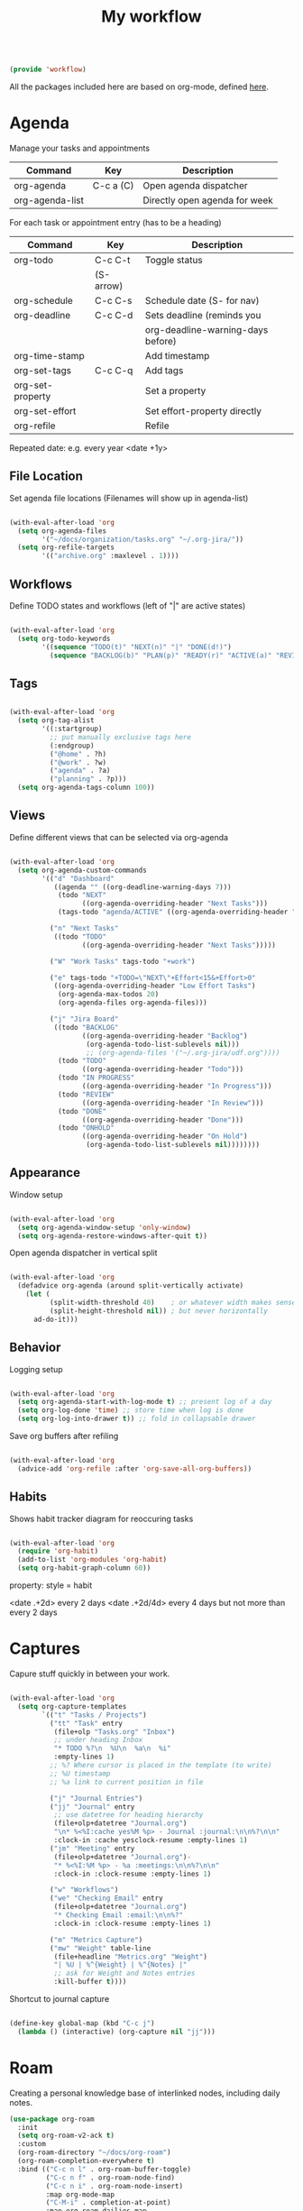 #+TITLE: My workflow
#+PROPERTY: header-args:emacs-lisp :tangle ~/.emacs.d/lisp/workflow.el
#+PROPERTY: header-args :mkdirp yes

#+begin_src emacs-lisp
  
  (provide 'workflow)
  
#+end_src

All the packages included here are based on org-mode, defined [[file:documents.org::#org-mode][here]].

* Agenda

Manage your tasks and appointments


| Command         | Key       | Description                   |
|-----------------+-----------+-------------------------------|
| org-agenda      | C-c a (C) | Open agenda dispatcher        |
| org-agenda-list |           | Directly open agenda for week 

For each task or appointment entry (has to be a heading)

| Command          | Key       | Description                       |
|------------------+-----------+-----------------------------------|
| org-todo         | C-c C-t   | Toggle status                     |
|                  | (S-arrow) |                                   |
| org-schedule     | C-c C-s   | Schedule date (S- for nav)        |
| org-deadline     | C-c C-d   | Sets deadline (reminds you        |
|                  |           | org-deadline-warning-days before) |
| org-time-stamp   |           | Add timestamp                     |
| org-set-tags     | C-c C-q   | Add tags                          |
| org-set-property |           | Set a property                    |
| org-set-effort   |           | Set effort-property directly      |
| org-refile       |           | Refile                            |

Repeated date: e.g. every year <date +1y>

** File Location

Set agenda file locations (Filenames will show up in agenda-list)

#+begin_src emacs-lisp
    
    (with-eval-after-load 'org  
      (setq org-agenda-files
            '("~/docs/organization/tasks.org" "~/.org-jira/"))
      (setq org-refile-targets
            '(("archive.org" :maxlevel . 1))))
    
#+end_src

** Workflows

Define TODO states and  workflows (left of "|" are active states)

#+begin_src emacs-lisp
  
  (with-eval-after-load 'org
    (setq org-todo-keywords
          '((sequence "TODO(t)" "NEXT(n)" "|" "DONE(d!)")
            (sequence "BACKLOG(b)" "PLAN(p)" "READY(r)" "ACTIVE(a)" "REVIEW(v)" "WAIT(w@/!)" "HOLD(h)" "|" "COMPLETED(c)" "CANCELLED(k@)"))))
  
#+end_src

** Tags

#+begin_src emacs-lisp
  
  (with-eval-after-load 'org
    (setq org-tag-alist
          '((:startgroup)
            ;; put manually exclusive tags here
            (:endgroup)
            ("@home" . ?h)
            ("@work" . ?w)
            ("agenda" . ?a)
            ("planning" . ?p)))
    (setq org-agenda-tags-column 100))
  
#+end_src

** Views

Define different views that can be selected via org-agenda

#+begin_src emacs-lisp
  
  (with-eval-after-load 'org
    (setq org-agenda-custom-commands
          '(("d" "Dashboard"
             ((agenda "" ((org-deadline-warning-days 7)))
              (todo "NEXT"
                    ((org-agenda-overriding-header "Next Tasks")))
              (tags-todo "agenda/ACTIVE" ((org-agenda-overriding-header "Active Projects")))))
  
            ("n" "Next Tasks"
             ((todo "TODO"
                    ((org-agenda-overriding-header "Next Tasks")))))
  
            ("W" "Work Tasks" tags-todo "+work")
  
            ("e" tags-todo "+TODO=\"NEXT\"+Effort<15&+Effort>0"
             ((org-agenda-overriding-header "Low Effort Tasks")
              (org-agenda-max-todos 20)
              (org-agenda-files org-agenda-files)))

            ("j" "Jira Board"
             ((todo "BACKLOG"
                    ((org-agenda-overriding-header "Backlog")
                     (org-agenda-todo-list-sublevels nil)))
                     ;; (org-agenda-files '("~/.org-jira/udf.org"))))
              (todo "TODO"
                    ((org-agenda-overriding-header "Todo")))
              (todo "IN PROGRESS"
                    ((org-agenda-overriding-header "In Progress")))
              (todo "REVIEW"
                    ((org-agenda-overriding-header "In Review")))
              (todo "DONE"
                    ((org-agenda-overriding-header "Done")))
              (todo "ONHOLD"
                    ((org-agenda-overriding-header "On Hold")
                     (org-agenda-todo-list-sublevels nil))))))))
  
#+end_src

** Appearance

Window setup

#+begin_src emacs-lisp
  
  (with-eval-after-load 'org
    (setq org-agenda-window-setup 'only-window)
    (setq org-agenda-restore-windows-after-quit t))
  
#+end_src

Open agenda dispatcher in vertical split

#+begin_src emacs-lisp
  
  (with-eval-after-load 'org
    (defadvice org-agenda (around split-vertically activate)
      (let (
            (split-width-threshold 40)    ; or whatever width makes sense for you
            (split-height-threshold nil)) ; but never horizontally
        ad-do-it)))
  
#+end_src

** Behavior

Logging setup

#+begin_src emacs-lisp
  
  (with-eval-after-load 'org
    (setq org-agenda-start-with-log-mode t) ;; present log of a day
    (setq org-log-done 'time) ;; store time when log is done
    (setq org-log-into-drawer t)) ;; fold in collapsable drawer
  
#+end_src

Save org buffers after refiling

#+begin_src emacs-lisp
  
  (with-eval-after-load 'org
    (advice-add 'org-refile :after 'org-save-all-org-buffers))
  
#+end_src


** Habits

Shows habit tracker diagram for reoccuring tasks

#+begin_src emacs-lisp
  
  (with-eval-after-load 'org
    (require 'org-habit)
    (add-to-list 'org-modules 'org-habit)
    (setq org-habit-graph-column 60))
  
#+end_src

property: style = habit

<date .+2d> every 2 days
<date .+2d/4d> every 4 days but not more than every 2 days

* Captures

Capure  stuff quickly in between your work.

#+begin_src emacs-lisp
  
  (with-eval-after-load 'org
    (setq org-capture-templates
          `(("t" "Tasks / Projects")
            ("tt" "Task" entry
             (file+olp "Tasks.org" "Inbox")
             ;; under heading Inbox
             "* TODO %?\n  %U\n  %a\n  %i"
             :empty-lines 1)
            ;; %? Where cursor is placed in the template (to write)
            ;; %U timestamp
            ;; %a link to current position in file
  
            ("j" "Journal Entries")
            ("jj" "Journal" entry
             ;; use datetree for heading hierarchy
             (file+olp+datetree "Journal.org")
             "\n* %<%I:cache yes%M %p> - Journal :journal:\n\n%?\n\n"
             :clock-in :cache yesclock-resume :empty-lines 1)
            ("jm" "Meeting" entry
             (file+olp+datetree "Journal.org")-
             "* %<%I:%M %p> - %a :meetings:\n\n%?\n\n"
             :clock-in :clock-resume :empty-lines 1)
  
            ("w" "Workflows")
            ("we" "Checking Email" entry
             (file+olp+datetree "Journal.org")
             "* Checking Email :email:\n\n%?"
             :clock-in :clock-resume :empty-lines 1)
  
            ("m" "Metrics Capture")
            ("mw" "Weight" table-line
             (file+headline "Metrics.org" "Weight")
             "| %U | %^{Weight} | %^{Notes} |"
             ;; ask for Weight and Notes entries
             :kill-buffer t))))
  
#+end_src

Shortcut to journal capture

#+begin_src emacs-lisp :tangle no
  
  (define-key global-map (kbd "C-c j")
    (lambda () (interactive) (org-capture nil "jj")))
  
#+end_src

* Roam

Creating a personal knowledge base of interlinked nodes, including daily notes.

#+begin_src emacs-lisp
  (use-package org-roam
    :init
    (setq org-roam-v2-ack t)
    :custom
    (org-roam-directory "~/docs/org-roam")
    (org-roam-completion-everywhere t)
    :bind (("C-c n l" . org-roam-buffer-toggle)
           ("C-c n f" . org-roam-node-find)
           ("C-c n i" . org-roam-node-insert)
           :map org-mode-map
           ("C-M-i" . completion-at-point)
           :map org-roam-dailies-map
           ("Y" . org-roam-dailies-capture-yesterday)
           ("T" . org-roam-dailies-capture-tomorrow))
    :bind-keymap
    ("C-c n d" . org-roam-dailies-map)
    :config
    (require 'org-roam-dailies) ;; Ensure the keymap is available
    (org-roam-db-autosync-mode))
#+end_src


